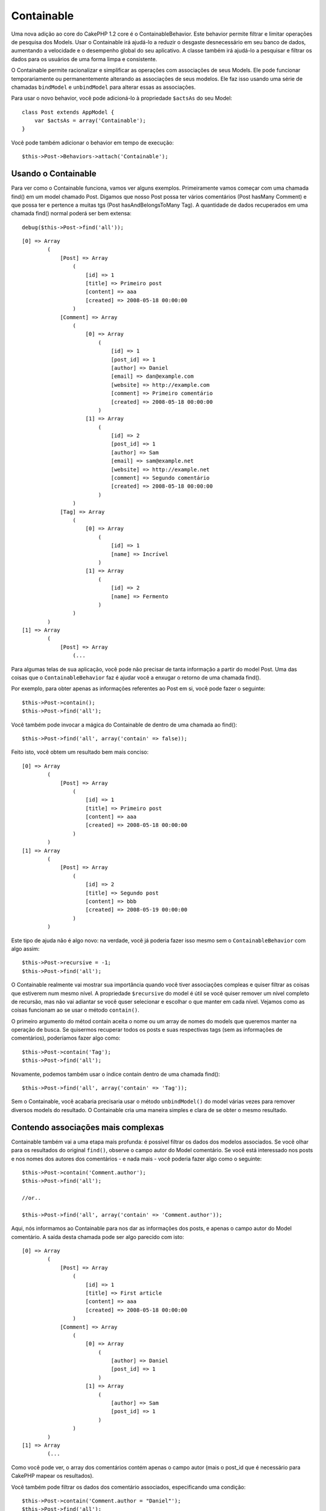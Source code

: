 Containable
###########

Uma nova adição ao core do CakePHP 1.2 core é o ContainableBehavior.
Este behavior permite filtrar e limitar operações de pesquisa dos
Models. Usar o Containable irá ajudá-lo a reduzir o desgaste
desnecessário em seu banco de dados, aumentando a velocidade e o
desempenho global do seu aplicativo. A classe também irá ajudá-lo a
pesquisar e filtrar os dados para os usuários de uma forma limpa e
consistente.

O Containable permite racionalizar e simplificar as operações com
associações de seus Models. Ele pode funcionar temporariamente ou
permanentemente alterando as associações de seus modelos. Ele faz isso
usando uma série de chamadas ``bindModel`` e ``unbindModel`` para
alterar essas as associações.

Para usar o novo behavior, você pode adicioná-lo à propriedade
``$actsAs`` do seu Model:

::

    class Post extends AppModel {
        var $actsAs = array('Containable');
    }

Você pode também adicionar o behavior em tempo de execução:

::

    $this->Post->Behaviors->attach('Containable');

Usando o Containable
====================

Para ver como o Containable funciona, vamos ver alguns exemplos.
Primeiramente vamos começar com uma chamada find() em um model chamado
Post. Digamos que nosso Post possa ter vários comentários (Post hasMany
Comment) e que possa ter e pertence a muitas tgs (Post
hasAndBelongsToMany Tag). A quantidade de dados recuperados em uma
chamada find() normal poderá ser bem extensa:

::

    debug($this->Post->find('all'));

::

    [0] => Array
            (
                [Post] => Array
                    (
                        [id] => 1
                        [title] => Primeiro post
                        [content] => aaa
                        [created] => 2008-05-18 00:00:00
                    )
                [Comment] => Array
                    (
                        [0] => Array
                            (
                                [id] => 1
                                [post_id] => 1
                                [author] => Daniel
                                [email] => dan@example.com
                                [website] => http://example.com
                                [comment] => Primeiro comentário
                                [created] => 2008-05-18 00:00:00
                            )
                        [1] => Array
                            (
                                [id] => 2
                                [post_id] => 1
                                [author] => Sam
                                [email] => sam@example.net
                                [website] => http://example.net
                                [comment] => Segundo comentário
                                [created] => 2008-05-18 00:00:00
                            )
                    )
                [Tag] => Array
                    (
                        [0] => Array
                            (
                                [id] => 1
                                [name] => Incrível
                            )
                        [1] => Array
                            (
                                [id] => 2
                                [name] => Fermento
                            )
                    )
            )
    [1] => Array
            (
                [Post] => Array
                    (...

Para algumas telas de sua aplicação, você pode não precisar de tanta
informação a partir do model Post. Uma das coisas que o
``ContainableBehavior`` faz é ajudar você a enxugar o retorno de uma
chamada find().

Por exemplo, para obter apenas as informações referentes ao Post em si,
você pode fazer o seguinte:

::

    $this->Post->contain();
    $this->Post->find('all');

Você também pode invocar a mágica do Containable de dentro de uma
chamada ao find():

::

    $this->Post->find('all', array('contain' => false));

Feito isto, você obtem um resultado bem mais conciso:

::

    [0] => Array
            (
                [Post] => Array
                    (
                        [id] => 1
                        [title] => Primeiro post
                        [content] => aaa
                        [created] => 2008-05-18 00:00:00
                    )
            )
    [1] => Array
            (
                [Post] => Array
                    (
                        [id] => 2
                        [title] => Segundo post
                        [content] => bbb
                        [created] => 2008-05-19 00:00:00
                    )
            )

Este tipo de ajuda não é algo novo: na verdade, você já poderia fazer
isso mesmo sem o ``ContainableBehavior`` com algo assim:

::

    $this->Post->recursive = -1;
    $this->Post->find('all');

O Containable realmente vai mostrar sua importância quando você tiver
associações compleas e quiser filtrar as coisas que estiverem num mesmo
nível. A propriedade ``$recursive`` do model é útil se você quiser
remover um nível completo de recursão, mas não vai adiantar se você
quser selecionar e escolhar o que manter em cada nível. Vejamos como as
coisas funcionam ao se usar o método ``contain()``.

O primeiro argumento do métod contain aceita o nome ou um array de nomes
do models que queremos manter na operação de busca. Se quisermos
recuperar todos os posts e suas respectivas tags (sem as informações de
comentários), poderíamos fazer algo como:

::

    $this->Post->contain('Tag');
    $this->Post->find('all');

Novamente, podemos também usar o índice contain dentro de uma chamada
find():

::

    $this->Post->find('all', array('contain' => 'Tag'));

Sem o Containable, você acabaria precisaria usar o método
``unbindModel()`` do model várias vezes para remover diversos models do
resultado. O Containable cria uma maneira simples e clara de se obter o
mesmo resultado.

Contendo associações mais complexas
===================================

Containable também vai a uma etapa mais profunda: é possível filtrar os
dados dos modelos associados. Se você olhar para os resultados do
original ``find()``, observe o campo autor do Model comentário. Se você
está interessado nos posts e nos nomes dos autores dos comentários - e
nada mais - você poderia fazer algo como o seguinte:

::

    $this->Post->contain('Comment.author');
    $this->Post->find('all');

    //or..

    $this->Post->find('all', array('contain' => 'Comment.author'));

Aqui, nós informamos ao Containable para nos dar as informações dos
posts, e apenas o campo autor do Model comentário. A saída desta chamada
pode ser algo parecido com isto:

::

    [0] => Array
            (
                [Post] => Array
                    (
                        [id] => 1
                        [title] => First article
                        [content] => aaa
                        [created] => 2008-05-18 00:00:00
                    )
                [Comment] => Array
                    (
                        [0] => Array
                            (
                                [author] => Daniel
                                [post_id] => 1
                            )
                        [1] => Array
                            (
                                [author] => Sam
                                [post_id] => 1
                            )
                    )
            )
    [1] => Array
            (...

Como você pode ver, o array dos comentários contém apenas o campo autor
(mais o post\_id que é necessário para CakePHP mapear os resultados).

Você também pode filtrar os dados dos comentário associados,
especificando uma condição:

::

    $this->Post->contain('Comment.author = "Daniel"');
    $this->Post->find('all');

    //or...

    $this->Post->find('all', array('contain' => 'Comment.author = "Daniel"'));

Isso nos dá um resultado que nos retorna posts com comentários feitos
por Daniel:

::

    [0] => Array
            (
                [Post] => Array
                    (
                        [id] => 1
                        [title] => First article
                        [content] => aaa
                        [created] => 2008-05-18 00:00:00
                    )
                [Comment] => Array
                    (
                        [0] => Array
                            (
                                [id] => 1
                                [post_id] => 1
                                [author] => Daniel
                                [email] => dan@example.com
                                [website] => http://example.com
                                [comment] => First comment
                                [created] => 2008-05-18 00:00:00
                            )
                    )
            )

A filtragem adicional pode ser realizada com as opções do método
``Model->find()``:

::

    $this->Post->find('all', array('contain' => array(
        'Comment' => array(
            'conditions' => array('Comment.author =' => "Daniel"),
            'order' => 'Comment.created DESC'
        )
    )));

Aqui está um exemplo de uso do ContainableBehavior quando você tem
associações profundas e complexas entre Models.

Vamos considerar as associações seguintes:

::

    User->Profile
    User->Account->AccountSummary
    User->Post->PostAttachment->PostAttachmentHistory->HistoryNotes
    User->Post->Tag

Aqui está como podemos recuperar estas associações usando o Containable:

::

    $this->User->find('all', array(
        'contain'=>array(
            'Profile',
            'Account' => array(
                'AccountSummary'
            ),
            'Post' => array(
                'PostAttachment' => array(
                    'fields' => array('id', 'name'),
                    'PostAttachmentHistory' => array(
                        'HistoryNotes' => array(
                            'fields' => array('id', 'note')
                        )
                    )
                ),
                'Tag' => array(
                    'conditions' => array('Tag.name LIKE' => '%happy%')
                )
            )
        )
    ));

Tenha em mente que a chave ``'contain'`` é usada apenas uma vez no Model
principal, você não precisa utilizá-lo novamente nos Models
relacionados.

Quando usar as opções 'fields' e 'contain' - lembrar de incluir todas as
chaves estrangeiras que sua consulta necessita direta ou indiretamente.
Observe também que, devido ao Containable ter que ser ligado a todos os
Models usados na operação, você pode considerar colocá-lo no seu
AppModel.

Using Containable with pagination
=================================

By including the 'contain' parameter in the ``$paginate`` property it
will apply to both the find('count') and the find('all') done on the
model

See the section `Using
Containable <https://book.cakephp.org/view/1324/Using-Containable>`_ for
further details.

Here's an example of how to contain associations when paginating.

::

    $this->paginate['User'] = array(
        'contain' => array('Profile', 'Account'),
        'order' => 'User.username'
    );

    $users = $this->paginate('User');

ContainableBehavior options
===========================

The ``ContainableBehavior`` has a number of options that can be set when
the Behavior is attached to a model. The settings allow you to fine tune
the behavior of Containable and work with other behaviors more easily.

-  **recursive** (boolean, optional) set to true to allow containable to
   automatically determine the recursiveness level needed to fetch
   specified models, and set the model recursiveness to this level.
   setting it to false disables this feature. The default value is
   ``true``.
-  **notices** (boolean, optional) issues E\_NOTICES for bindings
   referenced in a containable call that are not valid. The default
   value is ``true``.
-  **autoFields**: (boolean, optional) auto-add needed fields to fetch
   requested bindings. The default value is ``true``.

You can change ContainableBehavior settings at run time by reattaching
the behavior as seen in `Using
behaviors </pt/view/1072/Using-Behaviors>`_

ContainableBehavior can sometimes cause issues with other behaviors or
queries that use aggregate functions and/or GROUP BY statements. If you
get invalid SQL errors due to mixing of aggregate and non-aggregate
fields, try disabling the ``autoFields`` setting.

::

    $this->Post->Behaviors->attach('Containable', array('autoFields' => false));

